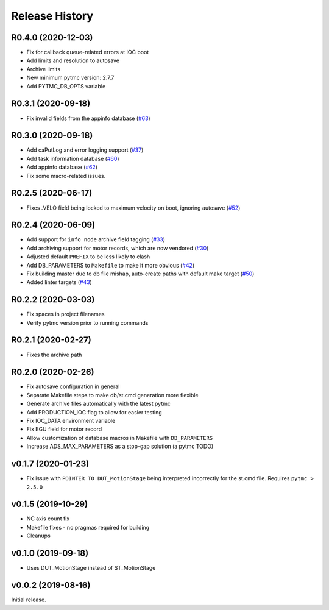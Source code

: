 =================
 Release History
=================

R0.4.0 (2020-12-03)
===================

- Fix for callback queue-related errors at IOC boot
- Add limits and resolution to autosave
- Archive limits
- New minimum pytmc version: 2.7.7
- Add PYTMC_DB_OPTS variable

R0.3.1 (2020-09-18)
===================
- Fix invalid fields from the appinfo database  (`#63 <https://github.com/pcdshub/ads-ioc/pull/63>`__)


R0.3.0 (2020-09-18)
===================

- Add caPutLog and error logging support (`#37 <https://github.com/pcdshub/ads-ioc/issues/37>`__)
- Add task information database (`#60 <https://github.com/pcdshub/ads-ioc/pull/60>`__)
- Add appinfo database (`#62 <https://github.com/pcdshub/ads-ioc/pull/62>`__)
- Fix some macro-related issues.


R0.2.5 (2020-06-17)
===================

-  Fixes .VELO field being locked to maximum velocity on boot, ignoring
   autosave (`#52 <https://github.com/pcdshub/ads-ioc/issues/52>`__)


R0.2.4 (2020-06-09)
===================

-  Add support for ``info node`` archive field tagging
   (`#33 <https://github.com/pcdshub/ads-ioc/issues/33>`__)
-  Add archiving support for motor records, which are now vendored
   (`#30 <https://github.com/pcdshub/ads-ioc/issues/30>`__)
-  Adjusted default ``PREFIX`` to be less likely to clash
-  Add DB_PARAMETERS to ``Makefile`` to make it more obvious
   (`#42 <https://github.com/pcdshub/ads-ioc/issues/42>`__)
-  Fix building master due to db file mishap, auto-create paths with
   default make target
   (`#50 <https://github.com/pcdshub/ads-ioc/issues/50>`__)
-  Added linter targets
   (`#43 <https://github.com/pcdshub/ads-ioc/issues/43>`__)


R0.2.2 (2020-03-03)
===================

-  Fix spaces in project filenames
-  Verify pytmc version prior to running commands


R0.2.1 (2020-02-27)
===================

-  Fixes the archive path


R0.2.0 (2020-02-26)
===================

-  Fix autosave configuration in general
-  Separate Makefile steps to make db/st.cmd generation more flexible
-  Generate archive files automatically with the latest pytmc
-  Add PRODUCTION_IOC flag to allow for easier testing
-  Fix IOC_DATA environment variable
-  Fix EGU field for motor record
-  Allow customization of database macros in Makefile with
   ``DB_PARAMETERS``
-  Increase ADS_MAX_PARAMETERS as a stop-gap solution (a pytmc TODO)


v0.1.7 (2020-01-23)
===================

- Fix issue with ``POINTER TO DUT_MotionStage`` being interpreted incorrectly
  for the st.cmd file. Requires ``pytmc > 2.5.0``


v0.1.5 (2019-10-29)
===================

-  NC axis count fix
-  Makefile fixes - no pragmas required for building
-  Cleanups


v0.1.0 (2019-09-18)
===================

-  Uses DUT_MotionStage instead of ST_MotionStage


v0.0.2 (2019-08-16)
===================

Initial release.
